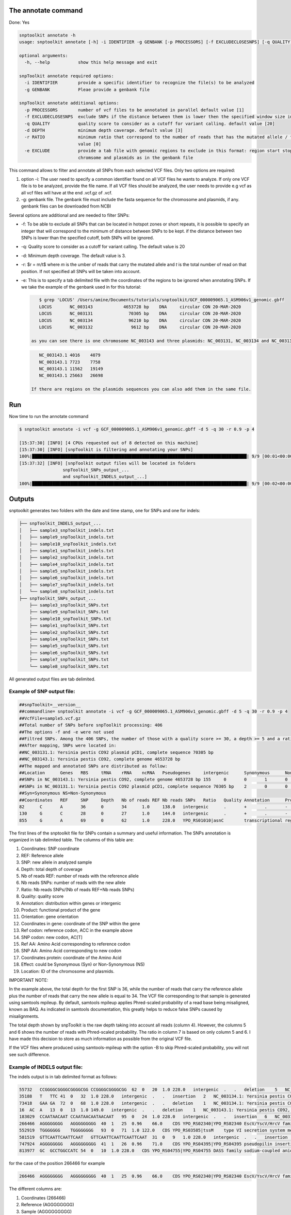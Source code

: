
The annotate command
====================

Done: Yes

.. code-block:: bash

   snptoolkit annotate -h
   usage: snptoolkit annotate [-h] -i IDENTIFIER -g GENBANK [-p PROCESSORS] [-f EXCLUDECLOSESNPS] [-q QUALITY] [-d DEPTH] [-r RATIO] [-e EXCLUDE]

   optional arguments:
     -h, --help           show this help message and exit

   snpToolkit annotate required options:
     -i IDENTIFIER        provide a specific identifier to recognize the file(s) to be analyzed
     -g GENBANK           Pleae provide a genbank file

   snpToolkit annotate additional options:
     -p PROCESSORS        number of vcf files to be annotated in parallel default value [1]
     -f EXCLUDECLOSESNPS  exclude SNPs if the distance between them is lower then the specified window size in bp
     -q QUALITY           quality score to consider as a cutoff for variant calling. default value [20]
     -d DEPTH             minimum depth caverage. default value [3]
     -r RATIO             minimum ratio that correspond to the number of reads that has the mutated allele / total depth in that particular position. default
                          value [0]
     -e EXCLUDE           provide a tab file with genomic regions to exclude in this format: region start stop. region must correspond to the same name(s) of
                          chromsome and plasmids as in the genbank file

This command allows to filter and annotate all SNPs from each selected VCF files. Only two options are required:


#. option -i: The user need to specify a common identifier found on all VCF files he wants to analyze. If only one VCF file is to be analyzed, provide the file name. If all VCF files should be analyzed, the user  needs to provide e.g vcf as all vcf files will have at the end .vcf.gz of .vcf. 
#. -g: genbank file. The genbank file must include the fasta sequence for the chromosome and plasmids, if any. genbank files can be downloaded from NCBI

Several options are additional and are needed to filter SNPs:


* -f: To be able to exclude all SNPs that can be located in hotspot zones or short repeats, it is possible to specify an integer that will correspond to the minimum of distance between SNPs to be kept. if the distance between two SNPs is lower than the specified cutoff, both SNPs will be ignored.
* -q: Quality score to consider as a cutoff for variant calling. The default value is 20
* -d: Minimum depth coverage. The default value is 3.
* -r: $r = m/t$  where *m* is the umber of reads that carry the mutated allele and *t* is the total number of read on that position. If not specified all SNPs will be taken into account.
* 
  -e: This is to specify a tab delimited file with the coordinates of the regions to be ignored when annotating SNPs. If we take the example of the genbank used in for this tutorial:

  .. code-block:: bash

       $ grep 'LOCUS' /Users/amine/Documents/tutorials/snptoolkit/GCF_000009065.1_ASM906v1_genomic.gbff
       LOCUS       NC_003143            4653728 bp    DNA     circular CON 20-MAR-2020
       LOCUS       NC_003131              70305 bp    DNA     circular CON 20-MAR-2020
       LOCUS       NC_003134              96210 bp    DNA     circular CON 20-MAR-2020
       LOCUS       NC_003132               9612 bp    DNA     circular CON 20-MAR-2020

    as you can see there is one chromosome NC_003143 and three plasmids: NC_003131, NC_003134 and NC_003132. The tab delimited file should  look as follows:

  .. code-block:: bash

       NC_003143.1 4016    4079
       NC_003143.1 7723    7758
       NC_003143.1 11562   19149
       NC_003143.1 25663   26698

    If there are regions on the plasmids sequences you can also add them in the same file.

Run
===

Now time to run the annotate command

.. code-block:: bash

   $ snptoolkit annotate -i vcf -g GCF_000009065.1_ASM906v1_genomic.gbff -d 5 -q 30 -r 0.9 -p 4

   [15:37:30] [INFO] [4 CPUs requested out of 8 detected on this machine]
   [15:37:30] [INFO] [snpToolkit is filtering and annotating your SNPs]
   100%|████████████████████████████████████████████████████████████████████████████████████| 9/9 [00:01<00:00,  2.67it/s]
   [15:37:32] [INFO] [snpToolkit output files will be located in folders
                    snpToolkit_SNPs_output_... 
                    and snpToolkit_INDELS_output_...]
   100%|████████████████████████████████████████████████████████████████████████████████████| 9/9 [00:02<00:00,  3.95it/s]

Outputs
=======

snptoolkit generates two folders with the  date and time stamp, one for SNPs and one for indels:

.. code-block:: bash

   ├── snpToolkit_INDELS_output_...
   │   ├── sample3_snpToolkit_indels.txt
   │   ├── sample9_snpToolkit_indels.txt
   │   ├── sample10_snpToolkit_indels.txt
   │   ├── sample1_snpToolkit_indels.txt
   │   ├── sample2_snpToolkit_indels.txt
   │   ├── sample4_snpToolkit_indels.txt
   │   ├── sample5_snpToolkit_indels.txt
   │   ├── sample6_snpToolkit_indels.txt
   │   ├── sample7_snpToolkit_indels.txt
   │   └── sample8_snpToolkit_indels.txt
   ├── snpToolkit_SNPs_output_...
       ├── sample3_snpToolkit_SNPs.txt
       ├── sample9_snpToolkit_SNPs.txt
       ├── sample10_snpToolkit_SNPs.txt
       ├── sample1_snpToolkit_SNPs.txt
       ├── sample2_snpToolkit_SNPs.txt
       ├── sample4_snpToolkit_SNPs.txt
       ├── sample5_snpToolkit_SNPs.txt
       ├── sample6_snpToolkit_SNPs.txt
       ├── sample7_snpToolkit_SNPs.txt
       └── sample8_snpToolkit_SNPs.txt

All generated output files are tab delimited. 

Example of SNP output file:
^^^^^^^^^^^^^^^^^^^^^^^^^^^

.. code-block:: bash

   ##snpToolkit=__version__
   ##commandline= snptoolkit annotate -i vcf -g GCF_000009065.1_ASM906v1_genomic.gbff -d 5 -q 30 -r 0.9 -p 4
   ##VcfFile=sample5.vcf.gz
   ##Total number of SNPs before snpToolkit processing: 406
   ##The options -f and -e were not used
   ##Filtred SNPs. Among the 406 SNPs, the number of those with a quality score >= 30, a depth >= 5 and a ratio >= 0.9 is: 218
   ##After mapping, SNPs were located in:
   ##NC_003131.1: Yersinia pestis CO92 plasmid pCD1, complete sequence 70305 bp
   ##NC_003143.1: Yersinia pestis CO92, complete genome 4653728 bp
   ##The mapped and annotated SNPs are distributed as follow:
   ##Location      Genes   RBS     tRNA    rRNA    ncRNA   Pseudogenes     intergenic      Synonymous      NonSynonumous
   ##SNPs in NC_003143.1: Yersinia pestis CO92, complete genome 4653728 bp 155     0       0       1       0       0       57      54      101
   ##SNPs in NC_003131.1: Yersinia pestis CO92 plasmid pCD1, complete sequence 70305 bp    2       0       0       0       0       0       3       1       1
   ##Syn=Synonymous NS=Non-Synonymous
   ##Coordinates   REF     SNP     Depth   Nb of reads REF Nb reads SNPs   Ratio   Quality Annotation      Product Orientation     Coordinates in gene     Ref codon       SNP codon       Ref AA  SNP AA  Coordinates protein     Effect  Location
   82      C       A       36      0       34      1.0     138.0   intergenic      .       +       .       -       -       -       -       -       -       NC_003143.1: Yersinia pestis CO92, complete genome 4653728 bp
   130     G       C       28      0       27      1.0     144.0   intergenic      .       +       .       -       -       -       -       -       -       NC_003143.1: Yersinia pestis CO92, complete genome 4653728 bp
   855     G       A       69      0       62      1.0     228.0   YPO_RS01010|asnC        transcriptional regulator AsnC  -       411     ACC     AC[T]   T       T       137     Syn     NC_003143.1: Yersinia pestis CO92, complete genome 4653728 bp

The first lines of the snptoolkit file for SNPs contain a summary and useful information. The SNPs annotation is organized in tab delimited table. The columns of this table are:


#. Coordinates: SNP coordinate 
#. REF: Reference allele
#. SNP: new allele in analyzed sample
#. Depth: total depth of coverage 
#. Nb of reads REF: number of reads with the reference allele
#. Nb reads SNPs: number of reads with the new allele
#. Ratio:  Nb reads SNPs/(Nb of reads REF+Nb reads SNPs)
#. Quality: quality score
#. Annotation: distribution within genes or intergenic
#. Product: functional product of the gene
#. Orientation: gene orientation
#. Coordinates in gene: coordinate of the SNP within the gene
#. Ref codon: reference codon, ACC in the example above
#. SNP codon: new codon, AC[T]
#. Ref AA: Amino Acid corresponding to reference codon 
#. SNP AA: Amino Acid corresponding to new codon
#. Coordinates protein: coordinate of the Amino Acid 
#. Effect: could be Synonymous (Syn) or Non-Synonymous (NS)
#. Location: ID of the chromosome and plasmids. 

IMPORTANT NOTE:  

In the example above, the total depth for the first SNP is 36, while the number of reads that carry the reference allele plus the number of reads that carry the new allele is equal to 34. The VCF file corresponding to that sample is generated using samtools mpileup. By default, samtools mpileup applies Phred-scaled probability of a read base being misaligned, known as BAQ. As indicated in samtools documentation, this greatly helps to reduce false SNPs caused by misalignments. 

The total depth shown by snpToolkit is the raw depth taking into account all reads (column 4). However, the columns 5 and 6 shows the number of reads with  Phred-scaled probability. The ratio in column 7 is based on only column 5 and 6.  I have made this decision to store as much information as possible from the original VCF file. 

If the VCF files where produced using samtools-mpileup with the option -B to skip Phred-scaled probability, you will not see such difference. 

Example of INDELS output file:
^^^^^^^^^^^^^^^^^^^^^^^^^^^^^^

The indels output is in tab delimited format as follows:

.. code-block:: bash

   55732   CCGGGGCGGGGCGGGGCGG CCGGGGCGGGGCGG  62  0   20  1.0 228.0   intergenic  .   .   deletion    5   NC_003131.1: Yersinia pestis CO92 plasmid pCD1, complete sequence 70305 bp
   35188   T   TTC 41  0   32  1.0 228.0   intergenic  .   .   insertion   2   NC_003134.1: Yersinia pestis CO92 plasmid pMT1, complete sequence 96210 bp
   73418   GAA GA  72  0   68  1.0 228.0   intergenic  .   .   deletion    1   NC_003134.1: Yersinia pestis CO92 plasmid pMT1, complete sequence 96210 bp
   16  AC  A   13  0   13  1.0 149.0   intergenic  .   .   deletion    1   NC_003143.1: Yersinia pestis CO92, complete genome 4653728 bp
   183029  CCAATAACAAT CCAATAACAATAACAAT   95  0   24  1.0 228.0   intergenic  .   .   insertion   6   NC_003143.1: Yersinia pestis CO92, complete genome 4653728 bp
   266466  AGGGGGGGG   AGGGGGGGGG  40  1   25  0.96    66.0    CDS YPO_RS02340|YPO_RS02340 EscV/YscV/HrcV family type III secretion system export apparatus protein    insertion   1   NC_003143.1: Yersinia pestis CO92, complete genome 4653728 bp
   552919  TGGGGGGG    TGGGGGGGG   93  0   71  1.0 122.0   CDS YPO_RS03585|tssM    type VI secretion system membrane subunit TssM  insertion   1   NC_003143.1: Yersinia pestis CO92, complete genome 4653728 bp
   581519  GTTCAATTCAATTCAAT   GTTCAATTCAATTCAATTCAAT  31  0   9   1.0 228.0   intergenic  .   .   insertion   5   NC_003143.1: Yersinia pestis CO92, complete genome 4653728 bp
   747924  AGGGGGGGG   AGGGGGGGGG  41  1   26  0.96    71.0    CDS YPO_RS04395|YPO_RS04395 pseudopilin insertion   1   NC_003143.1: Yersinia pestis CO92, complete genome 4653728 bp
   813977  GC  GCCTGGCCATC 54  0   10  1.0 228.0   CDS YPO_RS04755|YPO_RS04755 DASS family sodium-coupled anion symporter  insertion   9   NC_003143.1: Yersinia pestis CO92, complete genome 4653728 bp

for the case of the position 266466 for example

.. code-block:: bash

   266466  AGGGGGGGG   AGGGGGGGGG  40  1   25  0.96    66.0    CDS YPO_RS02340|YPO_RS02340 EscV/YscV/HrcV family type III secretion system export apparatus protein    insertion   1   NC_003143.1: Yersinia pestis CO92, complete genome 4653728 bp

The different columns are:


#. Coordinates (266466)
#. Reference (AGGGGGGGG)
#. Sample (AGGGGGGGGG)
#. Number of total reads (40)
#. Number of reads with reference sequence (1)
#. Number of reads with new sequence (25)
#. Ratio (0.96)
#. Quality score (66.0)
#. Location (CDS)
#. Gene or intergenic (YPO_RS02340|YPO_RS02340)
#. Gene product (EscV/YscV/HrcV family type III secretion system export apparatus protein)
#. Type of indel (insertion)
#. Number of nucleotide (1)
#. Sequence name (NC_003143.1: Yersinia pestis CO92, complete genome 4653728 bp)

While snpToolkit annotate indels, it is important to be careful and check any indels you are interested in before to elaborate any hypothesis and conclusion.
